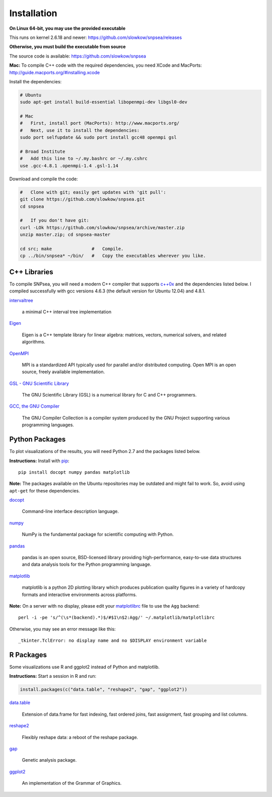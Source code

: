 Installation
------------

**On Linux 64-bit, you may use the provided executable**

This runs on kernel 2.6.18 and newer:
https://github.com/slowkow/snpsea/releases

**Otherwise, you must build the executable from source**

The source code is available: https://github.com/slowkow/snpsea

**Mac:** To compile C++ code with the required dependencies, you need
XCode and MacPorts: http://guide.macports.org/#installing.xcode

Install the dependencies:

.. code:: bash

    # Ubuntu
    sudo apt-get install build-essential libopenmpi-dev libgsl0-dev

    # Mac
    #   First, install port (MacPorts): http://www.macports.org/
    #   Next, use it to install the dependencies:
    sudo port selfupdate && sudo port install gcc48 openmpi gsl

    # Broad Institute
    #   Add this line to ~/.my.bashrc or ~/.my.cshrc
    use .gcc-4.8.1 .openmpi-1.4 .gsl-1.14

Download and compile the code:

.. code:: bash

    #   Clone with git; easily get updates with 'git pull':
    git clone https://github.com/slowkow/snpsea.git
    cd snpsea

    #   If you don't have git:
    curl -LOk https://github.com/slowkow/snpsea/archive/master.zip
    unzip master.zip; cd snpsea-master

    cd src; make               #   Compile.
    cp ../bin/snpsea* ~/bin/   #   Copy the executables wherever you like.

C++ Libraries
~~~~~~~~~~~~~

To compile SNPsea, you will need a modern C++ compiler that supports
`c++0x <https://gcc.gnu.org/projects/cxx0x.html>`__ and the dependencies
listed below. I compiled successfully with gcc versions 4.6.3 (the default
version for Ubuntu 12.04) and 4.8.1.


`intervaltree <https://github.com/slowkow/intervaltree>`__

    a minimal C++ interval tree implementation

`Eigen <http://eigen.tuxfamily.org>`__

    Eigen is a C++ template library for linear algebra: matrices,
    vectors, numerical solvers, and related algorithms.

`OpenMPI <http://www.open-mpi.org>`__

    MPI is a standardized API typically used for parallel and/or
    distributed computing. Open MPI is an open source, freely available
    implementation.

`GSL - GNU Scientific Library <http://www.gnu.org/software/gsl>`__

    The GNU Scientific Library (GSL) is a numerical library for C and
    C++ programmers.

`GCC, the GNU Compiler <http://gcc.gnu.org>`__

    The GNU Compiler Collection is a compiler system produced by the GNU
    Project supporting various programming languages.

Python Packages
~~~~~~~~~~~~~~~

To plot visualizations of the results, you will need Python 2.7 and the
packages listed below.

**Instructions:** Install with `pip <http://www.pip-installer.org>`__:

::

    pip install docopt numpy pandas matplotlib

**Note:** The packages available on the Ubuntu repositories may be
outdated and might fail to work. So, avoid using ``apt-get`` for these
dependencies.

`docopt <http://docopt.org/>`__

    Command-line interface description language.

`numpy <http://www.numpy.org>`__

    NumPy is the fundamental package for scientific computing with
    Python.

`pandas <http://pandas.pydata.org>`__

    pandas is an open source, BSD-licensed library providing
    high-performance, easy-to-use data structures and data analysis
    tools for the Python programming language.

`matplotlib <http://matplotlib.org>`__

    matplotlib is a python 2D plotting library which produces
    publication quality figures in a variety of hardcopy formats and
    interactive environments across platforms.

**Note:** On a server with no display, please edit your
`matplotlibrc <http://matplotlib.org/users/customizing.html>`__ file to
use the ``Agg`` backend:

::

    perl -i -pe 's/^(\s*(backend).*)$/#$1\n$2:Agg/' ~/.matplotlib/matplotlibrc

Otherwise, you may see an error message like this:

::

    _tkinter.TclError: no display name and no $DISPLAY environment variable

R Packages
~~~~~~~~~~

Some visualizations use R and ggplot2 instead of Python and matplotlib.

**Instructions:** Start a session in R and run:

.. code:: r

    install.packages(c("data.table", "reshape2", "gap", "ggplot2"))


`data.table <http://cran.r-project.org/web/packages/data.table>`__

    Extension of data.frame for fast indexing, fast ordered joins, fast
    assignment, fast grouping and list columns.

`reshape2 <http://cran.r-project.org/web/packages/reshape2>`__

    Flexibly reshape data: a reboot of the reshape package.

`gap <http://cran.r-project.org/web/packages/gap>`__

    Genetic analysis package.

`ggplot2 <http://cran.r-project.org/web/packages/ggplot2>`__

    An implementation of the Grammar of Graphics.

